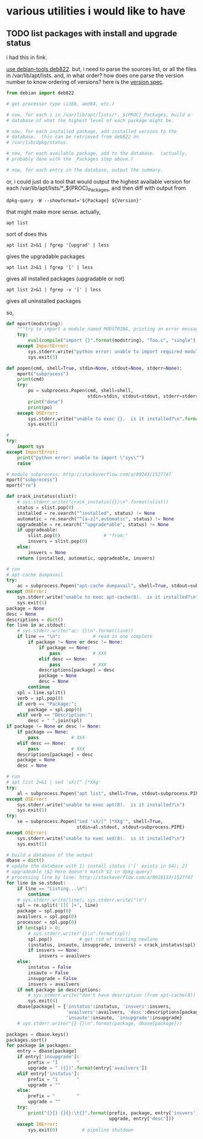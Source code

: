 * various utilities i would like to have
** TODO list packages with install *and* upgrade status

i had this in fink.

[[http://stackoverflow.com/a/10428825/1527747][use debian-tools deb822]].  but, i need to parse the sources list, or
all the files in /var/lib/apt/lists.  and, in what order?  how does one
parse the version number to know ordering of versions?
here is the [[https://www.debian.org/doc/debian-policy/ch-controlfields.html#s-f-Version][version spec]].

#+BEGIN_SRC python
  from debian import deb822

  # get processor type (i386, amd64, etc.)

  # now, for each i in /var/lib/apt/lists/*._${PROC}_Packages, build a
  # database of what the highest level of each package might be.

  # now, for each installed package, add installed version to the
  # database.  this can be retrieved from deb822 on
  # /var/lib/dpkg/status.

  # now, for each available package, add to the database.  (actually,
  # probably done with the _Packages step above.)

  # now, for each entry in the database, output the summary.
#+END_SRC

or, i could just do a tool that would output the highest available
version for each /var/lib/apt/lists/*_${PROC}_Packages, and then diff
with output from 
: dpkg-query -W --showformat='${Package} ${Version}'

that might make more sense.  actually,
: apt list
sort of does this
: apt list 2>&1 | fgrep '[upgrad' | less
gives the upgradable packages
: apt list 2>&1 | fgrep '[' | less
gives all installed packages (upgradable or not)
: apt list 2>&1 | fgrep -v '[' | less
gives all uninstalled packages

so,
#+BEGIN_SRC python :results output :tangle apt-list :shebang "#!/usr/bin/env python"
  def mport(modstring):
      """try to import a module named MODSTRING, printing an error message and aborting on failure.  (note that module sys must already be imported.)"""
      try:
          eval(compile("import {}".format(modstring), "foo.c", "single"), globals())
      except ImportError:
          sys.stderr.write("python error: unable to import required module \"{}\"\n".format(modstring))
          sys.exit(1)

  def popen(cmd, shell=True, stdin=None, stdout=None, stderr=None):
      mport("subprocess")
      print(cmd)
      try:
          po = subprocess.Popen(cmd, shell=shell,
                                stdin=stdin, stdout=stdout, stderr=stderr)
          print("done")
          print(po)
      except OSError:
          sys.stderr.write("unable to exec {}.  is it installed?\n".format(cmd.split()[0]))
          sys.exit(1)

  #
  try:    
      import sys
  except ImportError:
      print("python error: unable to import \"sys\"")
      raise

  # module subprocess: http://stackoverflow.com/a/89243/1527747
  mport("subprocess")
  mport("re")

  def crack_instatus(slist):
      # sys.stderr.write("crack_instatus({})\n".format(slist))
      status = slist.pop(0)
      installed = re.search("^installed", status) != None
      automatic = re.search("^[a-z]*,automatic", status) != None
      upgradeable = re.search("^upgrade*able", status) != None
      if upgradeable:
          slist.pop(0)                # "from:"
          insvers = slist.pop(0)
      else:
          insvers = None
      return (installed, automatic, upgradeable, insvers)

  # run
  # apt-cache dumpavail
  try:
      ac = subprocess.Popen("apt-cache dumpavail", shell=True, stdout=subprocess.PIPE)
  except OSError:
      sys.stderr.write("unable to exec apt-cache(8).  is it installed?\n")
      sys.exit(1)
  package = None
  desc = None
  descriptions = dict()
  for line in ac.stdout:
      # sys.stderr.write("ac: {}\n".format(line))
      if line == "\n":            # read in one complete
          if package != None or desc != None:
              if package == None:
                  pass            # XXX
              elif desc == None:
                  pass            # XXX
              descriptions[package] = desc
              package = None
              desc = None
          continue
      spl = line.split()
      verb = spl.pop(0)
      if verb == "Package:":
          package = spl.pop(0)
      elif verb == "Description:":
          desc = " ".join(spl)
  if package != None or desc != None:
      if package == None:
          pass            # XXX
      elif desc == None:
          pass            # XXX
      descriptions[package] = desc
      package = None
      desc = None

  # run
  # apt list 2>&1 | sed 'sX/[^ ]*XXg'
  try:
      al = subprocess.Popen("apt list", shell=True, stdout=subprocess.PIPE)
  except OSError:
      sys.stderr.write("unable to exec apt(8).  is it installed?\n")
      sys.exit(1)
  try:
      se = subprocess.Popen("sed 'sX/[^ ]*XXg'", shell=True,
                            stdin=al.stdout, stdout=subprocess.PIPE)
  except OSError:
      sys.stderr.write("unable to exec sed(8).  is it installed?\n")
      sys.exit(1)

  # build a database of the output
  dbase = dict()
  # update the database with 1) install status ('[' exists in $4); 2)
  # upgradeable ($2 here doesn't match $2 in dpkg-query)
  # processing line by line: http://stackoverflow.com/a/8010133/1527747
  for line in se.stdout:
      if line == "Listing...\n":
          continue
      # sys.stderr.write(line); sys.stderr.write("\n")
      spl = re.split('[][ ]+', line)
      package = spl.pop(0)
      availvers = spl.pop(0)
      processor = spl.pop(0)
      if len(spl) > 0:
          # sys.stderr.write("{}\n".format(spl))
          spl.pop()          # get rid of trailing newline
          (instatus, insauto, insupgrade, insvers) = crack_instatus(spl)
          if insvers == None:
              insvers = availvers
      else:
          instatus = False
          insauto = False
          insupgrade = False
          insvers = availvers
      if not package in descriptions:
          # sys.stderr.write("don't have description (from apt-cache(8)) for package {}\n", package)
          sys.exit(4)
      dbase[package] = {'instatus':instatus, 'insvers':insvers,
                        'availvers':availvers, 'desc':descriptions[package],
                        'insauto':insauto, 'insupgrade':insupgrade}
      # sys.stderr.write("{} {}\n".format(package, dbase[package]))

  packages = dbase.keys()
  packages.sort()
  for package in packages:
      entry = dbase[package]
      if entry['insupgrade']:
          prefix = "I       "
          upgrade = " ({})".format(entry['availvers'])
      elif entry['instatus']:
          prefix = "i       "
          upgrade = ""
      else:
          prefix = "        "
          upgrade = ""
      try:
          print("{}{} {}{}:\t{}".format(prefix, package, entry['insvers'],
                                        upgrade, entry['desc']))
      except IOError:
          sys.exit(0)         # pipeline shutdown
#+END_SRC

#+RESULTS:
